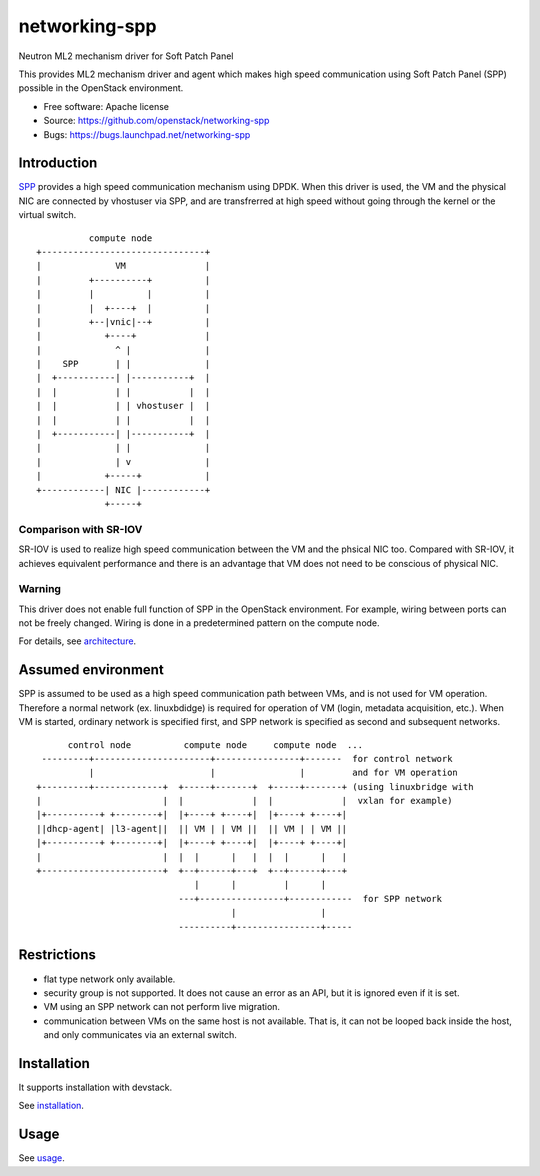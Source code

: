 ===============================
networking-spp
===============================

Neutron ML2 mechanism driver for Soft Patch Panel

This provides ML2 mechanism driver and agent which makes high speed
communication using Soft Patch Panel (SPP) possible in the OpenStack
environment.

* Free software: Apache license
* Source: https://github.com/openstack/networking-spp
* Bugs: https://bugs.launchpad.net/networking-spp

Introduction
============

SPP_ provides a high speed
communication mechanism using DPDK.  When this driver is used, the VM
and the physical NIC are connected by vhostuser via SPP, and are
transfrerred at high speed without going through the kernel or the virtual
switch.

.. _SPP: https://github.com/ntt-ns/Soft-Patch-Panel

::

            compute node
  +-------------------------------+
  |              VM               |
  |         +----------+          |
  |         |          |          |
  |         |  +----+  |          |
  |         +--|vnic|--+          |
  |            +----+             |
  |              ^ |              |
  |    SPP       | |              |
  |  +-----------| |-----------+  |
  |  |           | |           |  |
  |  |           | | vhostuser |  |
  |  |           | |           |  |
  |  +-----------| |-----------+  |
  |              | |              |
  |              | v              |
  |            +-----+            |
  +------------| NIC |------------+
               +-----+

Comparison with SR-IOV
----------------------

SR-IOV is used to realize high speed communication between the VM and
the phsical NIC too. Compared with SR-IOV, it achieves equivalent
performance and there is an advantage that VM does not need to be
conscious of physical NIC.

Warning
-------

This driver does not enable full function of SPP in the OpenStack
environment. For example, wiring between ports can not be freely
changed. Wiring is done in a predetermined pattern on the compute
node.

For details, see architecture_.

.. _architecture: doc/source/architecture.rst

Assumed environment
===================

SPP is assumed to be used as a high speed communication path between
VMs, and is not used for VM operation.
Therefore a normal network (ex. linuxbdidge) is required for operation
of VM (login, metadata acquisition, etc.).
When VM is started, ordinary network is specified first, and SPP network
is specified as second and subsequent networks.

::

        control node          compute node     compute node  ...
   ---------+----------------------+----------------+-------  for control network
            |                      |                |         and for VM operation
  +---------+-------------+  +-----+-------+  +-----+-------+ (using linuxbridge with
  |                       |  |             |  |             |  vxlan for example)
  |+----------+ +--------+|  |+----+ +----+|  |+----+ +----+|
  ||dhcp-agent| |l3-agent||  || VM | | VM ||  || VM | | VM ||
  |+----------+ +--------+|  |+----+ +----+|  |+----+ +----+|
  |                       |  |  |      |   |  |  |      |   |
  +-----------------------+  +--+------+---+  +--+------+---+
                                |      |         |      |
                             ---+----------------+------------  for SPP network
                                       |                |
                             ----------+----------------+-----

Restrictions
============

* flat type network only available.
* security group is not supported.
  It does not cause an error as an API, but it is ignored even if it is set.
* VM using an SPP network can not perform live migration.
* communication between VMs on the same host is not available. That is,
  it can not be looped back inside the host, and only communicates via
  an external switch.

Installation
============

It supports installation with devstack.

See installation_.

.. _installation: doc/source/installation.rst

Usage
=====

See usage_.

.. _usage: doc/source/usage.rst

